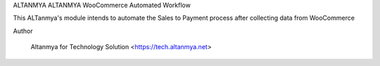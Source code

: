 
ALTANMYA ALTANMYA WooCommerce Automated Workflow 

This ALTanmya's module intends to automate the Sales to Payment process after collecting data from WooCommerce
    

Author

    Altanmya for Technology Solution <https://tech.altanmya.net>

